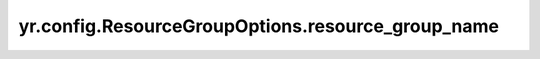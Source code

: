 .. _resource_group_name:

yr.config.ResourceGroupOptions.resource_group_name
------------------------------------------------------

.. py:attribute:: ResourceGroupOptions.resource_group_name
   :type: str
   :value: ''

   需要调度的资源组名称。默认为空，表示不调度到任何资源组；如果不为空，则调度到指定的资源组。